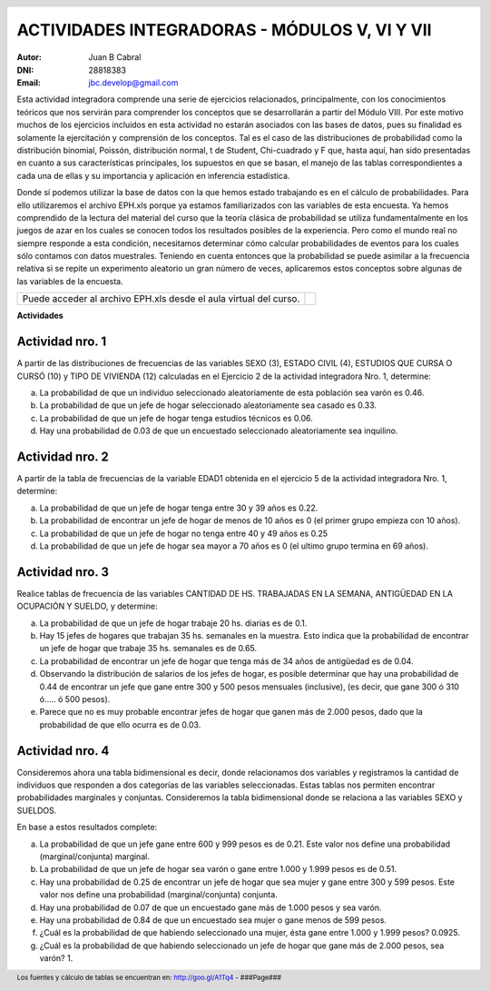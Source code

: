 .. =============================================================================
.. ROLES AND INLINE IMAGES
.. =============================================================================

.. role:: underline
.. role:: strike

.. |hamster| image:: imgs/hamster.png
                :scale: 15 %


.. =============================================================================
.. HEADER
.. =============================================================================

.. header::
    .. image:: imgs/head.png
        :scale: 100 %


.. =============================================================================
.. ACTIVITIES
.. =============================================================================

================================================
ACTIVIDADES INTEGRADORAS  - MÓDULOS  V, VI Y VII
================================================

:Autor: Juan B Cabral
:DNI: 28818383
:Email: jbc.develop@gmail.com


Esta actividad integradora comprende una serie de ejercicios relacionados,
principalmente, con los conocimientos teóricos que nos servirán para comprender
los conceptos que se desarrollarán a partir del Módulo VIII. Por este motivo
muchos de los ejercicios incluidos en esta actividad no estarán asociados con
las bases de datos, pues su finalidad es solamente la ejercitación y
comprensión de los conceptos. Tal es el caso de las distribuciones de
probabilidad como la distribución binomial, Poissón, distribución normal,
t de Student, Chi-cuadrado y F que, hasta aquí, han sido presentadas en cuanto
a sus características principales, los supuestos en que se basan, el manejo de
las tablas correspondientes a cada una de ellas y su importancia y aplicación
en inferencia estadística.

Donde sí podemos utilizar la base de datos con la que hemos estado trabajando
es en el cálculo de probabilidades. Para ello utilizaremos el archivo EPH.xls
porque ya estamos familiarizados con las variables de esta encuesta. Ya hemos
comprendido de la lectura del material del curso que la teoría clásica de
probabilidad se utiliza fundamentalmente en los juegos de azar en los cuales
se conocen todos los resultados posibles de la experiencia. Pero como el mundo
real no siempre responde a esta condición, necesitamos determinar cómo calcular
probabilidades de eventos para los cuales sólo contamos con datos muestrales.
Teniendo en cuenta entonces que la probabilidad se puede asimilar a la
frecuencia relativa si se repite un experimento aleatorio un gran número de
veces, aplicaremos estos conceptos sobre algunas de las variables de la
encuesta.

.. class:: dedication

+----------------------------------+-------------------------+
|                                  | .. image:: imgs/arr.png |
| Puede acceder al archivo EPH.xls |     :align: right       |
| desde el aula virtual del curso. |     :scale: 100 %       |
|                                  |                         |
+----------------------------------+-------------------------+


**Actividades**


|hamster| Actividad nro. 1
--------------------------

A partir de las distribuciones de frecuencias de las variables SEXO (3),
ESTADO CIVIL (4), ESTUDIOS QUE CURSA O CURSÓ (10) y TIPO DE VIVIENDA (12)
calculadas en el Ejercicio 2 de la actividad integradora Nro. 1, determine:

.. image:: imgs/note1.png
    :align: right
    :scale: 100 %

a) La probabilidad de que un individuo seleccionado aleatoriamente de esta
   población sea varón es :underline:`0.46`.
b) La probabilidad de que un jefe de hogar seleccionado aleatoriamente sea
   casado es :underline:`0.33`.
c) La probabilidad de que un jefe de hogar tenga estudios técnicos
   es :underline:`0.06`.
d) Hay una probabilidad de :underline:`0.03` de que un encuestado seleccionado
   aleatoriamente sea inquilino.


|hamster| Actividad nro. 2
--------------------------

A partir de la tabla de frecuencias de la variable EDAD1 obtenida en el
ejercicio 5 de la actividad integradora Nro. 1, determine:

a) La probabilidad de que un jefe de hogar tenga entre 30 y 39
   años es :underline:`0.22`.
b) La probabilidad de encontrar un jefe de hogar de menos de 10 años es
   :underline:`0 (el primer grupo empieza con 10 años)`.
c) La probabilidad de que un jefe de hogar no tenga entre 40 y 49 años es
   :underline:`0.25`
d) La probabilidad de que un jefe de hogar sea mayor a 70 años es
   :underline:`0 (el ultimo grupo termina en 69 años)`.


|hamster| Actividad nro. 3
--------------------------

Realice tablas de frecuencia de las variables CANTIDAD DE HS.
TRABAJADAS EN LA SEMANA, ANTIGÜEDAD EN LA OCUPACIÓN Y SUELDO, y determine:

.. csv-table:: Cantidad de hs. trabajadas
    :header-rows: 1
    :file: tables/act3_cant_hs_tab.csv

.. csv-table:: Antigüedad en la ocupación
    :header-rows: 1
    :file: tables/act3_antig.csv

.. csv-table:: Sueldo
    :header-rows: 1
    :file: tables/act3_sueldo.csv


a) La probabilidad de que un jefe de hogar trabaje 20 hs. diarias es de
   :underline:`0.1`.
b) Hay 15 jefes de hogares que trabajan 35 hs. semanales en la muestra.
   Esto indica que la probabilidad de encontrar un jefe de hogar que trabaje
   35 hs. semanales es de :underline:`0.65`.
c) La probabilidad de encontrar un jefe de hogar que tenga más de 34 años de
   antigüedad es de :underline:`0.04`.
d) Observando la distribución de salarios de los jefes de hogar, es posible
   determinar que hay una probabilidad de
   :underline:`0.44` de encontrar un jefe que
   gane entre 300 y 500 pesos mensuales (inclusive),
   (es decir, que gane 300 ó 310 ó..... ó 500 pesos).
e) Parece que no es muy probable encontrar jefes de hogar que ganen más de
   2.000 pesos, dado que la probabilidad de que ello ocurra es de
   :underline:`0.03`.


|hamster| Actividad nro. 4
--------------------------

Consideremos ahora una tabla bidimensional es decir, donde relacionamos dos
variables y registramos la cantidad de individuos que responden a dos
categorías de las variables seleccionadas. Estas tablas nos permiten encontrar
probabilidades marginales y conjuntas. Consideremos la tabla bidimensional
donde se relaciona a las variables SEXO y SUELDOS.

En base a estos resultados complete:


.. csv-table:: Sexo X Sueldo
    :header-rows: 1
    :file: tables/act4_sexoXsueldo.csv


a) La probabilidad de que un jefe gane entre 600 y 999 pesos es de
   :underline:`0.21`. Este valor nos define una probabilidad (marginal/conjunta)
   :underline:`marginal`.
b) La probabilidad de que un jefe de hogar sea varón o gane entre 1.000 y 1.999
   pesos es de :underline:`0.51`.
c) Hay una probabilidad de :underline:`0.25` de encontrar un jefe de hogar que
   sea mujer y gane entre 300 y 599 pesos. Este valor nos define una
   probabilidad (marginal/conjunta) :underline:`conjunta`.
d) Hay una probabilidad de :underline:`0.07` de que un encuestado gane más de
   1.000 pesos y sea varón.
e) Hay una probabilidad de :underline:`0.84` de que un encuestado sea mujer o
   gane menos de 599 pesos.
f) ¿Cuál es la probabilidad de que habiendo seleccionado una mujer, ésta gane
   entre 1.000 y 1.999 pesos? :underline:`0.0925`.
g) ¿Cuál es la probabilidad de que habiendo seleccionado un jefe de hogar que
   gane más de 2.000 pesos, sea varón? :underline:`1`.


.. =============================================================================
.. FOOTER
.. =============================================================================

.. footer::

    Los fuentes y cálculo de tablas se encuentran en:
    http://goo.gl/A1Tq4 - ###Page###
